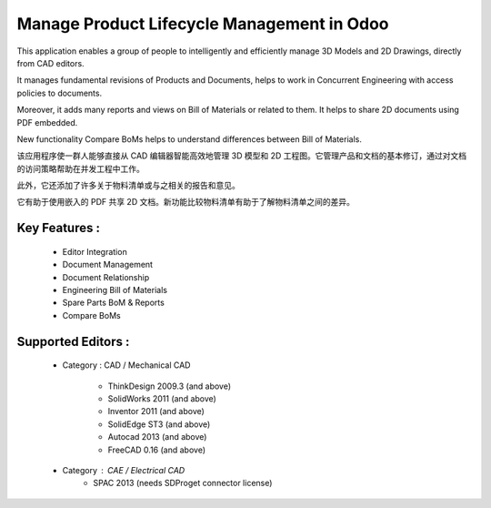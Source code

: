 Manage Product Lifecycle Management in Odoo
==============================================

This application enables a group of people to intelligently and efficiently manage 3D Models and 2D Drawings, directly from CAD editors.

It manages fundamental revisions of Products and Documents, helps to work in Concurrent Engineering with access policies to documents.

Moreover, it adds many reports and views on Bill of Materials or related to them. It helps to share 2D documents using PDF embedded.

New functionality Compare BoMs helps to understand differences between Bill of Materials.

该应用程序使一群人能够直接从 CAD 编辑器智能高效地管理 3D 模型和 2D 工程图。它管理产品和文档的基本修订，通过对文档的访问策略帮助在并发工程中工作。

此外，它还添加了许多关于物料清单或与之相关的报告和意见。

它有助于使用嵌入的 PDF 共享 2D 文档。新功能比较物料清单有助于了解物料清单之间的差异。

Key Features :
--------------

    * Editor Integration
    * Document Management
    * Document Relationship
    * Engineering Bill of Materials
    * Spare Parts BoM & Reports
    * Compare BoMs


Supported Editors :
-------------------

    * Category : CAD / Mechanical CAD

        * ThinkDesign 2009.3 (and above)
        * SolidWorks 2011 (and above)
        * Inventor 2011 (and above)
        * SolidEdge ST3 (and above)
        * Autocad 2013 (and above)
        * FreeCAD 0.16 (and above)

    * Category : CAE / Electrical CAD
        * SPAC 2013 (needs SDProget connector license)
